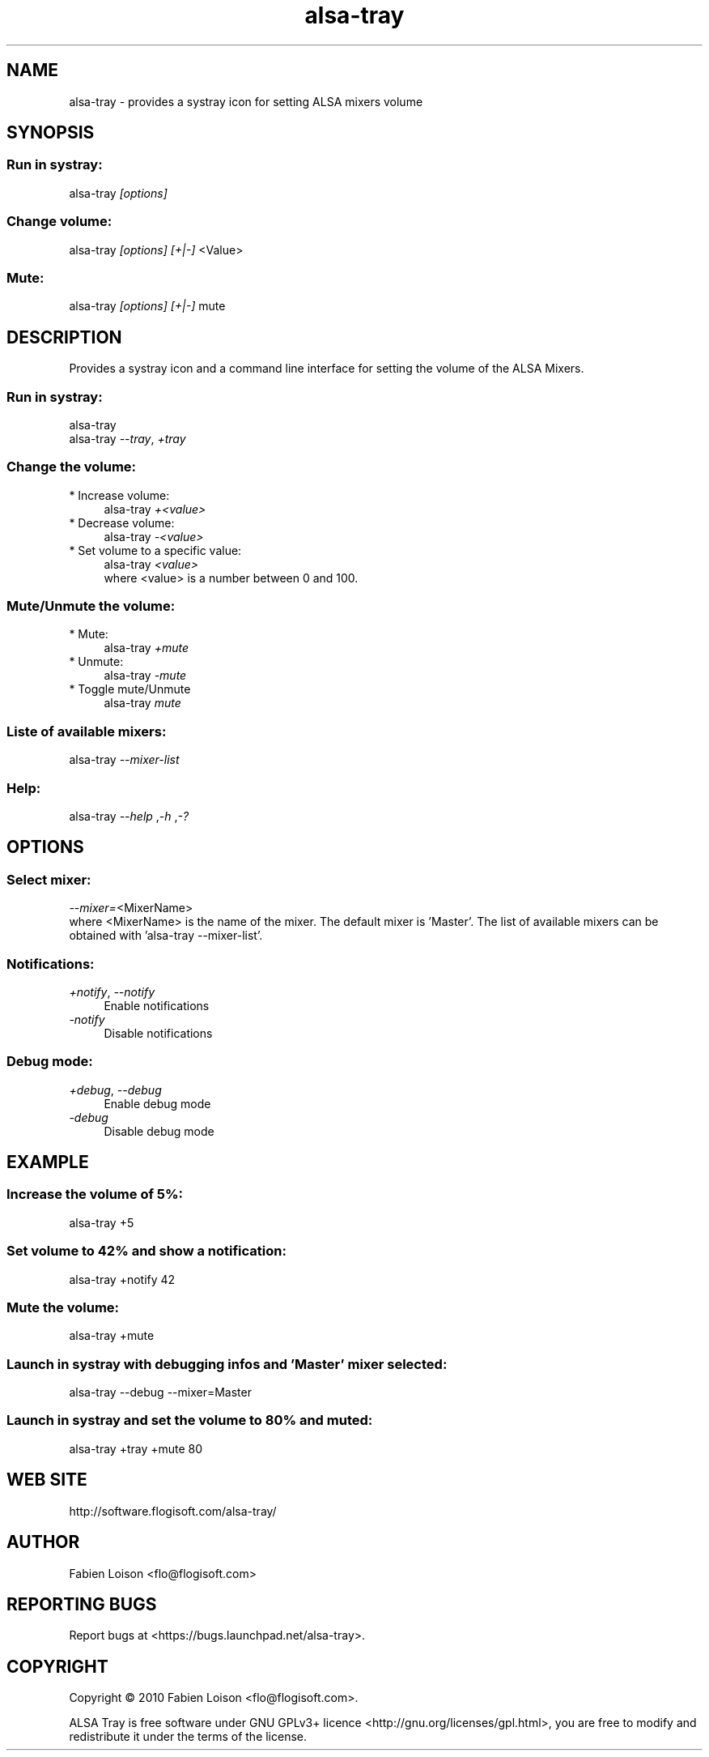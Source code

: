 .TH alsa\-tray 1 "Sat, 23 Oct 2010" "version 0.3" "ALSA TRAY"
 
.SH NAME
alsa\-tray \- provides a systray icon for setting ALSA mixers volume

.SH SYNOPSIS
.SS Run in systray:
.RI alsa\-tray " [options]

.SS Change volume:
.RI alsa\-tray " [options] [+|\-] "<Value>

.SS Mute:
.RI alsa\-tray " [options] [+|\-] "mute

.SH DESCRIPTION
Provides a systray icon and a command line interface for setting the
volume of the ALSA Mixers.

.SS Run in systray:
.RI alsa-tray
.RS 0
.RI alsa-tray " \-\-tray", " +tray


.SS Change the volume:
.TP 4
* Increase volume:
.RI alsa\-tray " +<value>
.TP 4
* Decrease volume:
.RI alsa\-tray " \-<value>
.TP 4
* Set volume to a specific value:
.RI alsa\-tray " <value>
.RS 4
where <value> is a number between 0 and 100.

.SS Mute/Unmute the volume:
.TP 4
* Mute:
.RI alsa\-tray " +mute
.TP 4
* Unmute:
.RI alsa\-tray " \-mute
.TP 4
* Toggle mute/Unmute
.RI alsa\-tray " mute

.SS Liste of available mixers:
.RI alsa\-tray " \-\-mixer\-list

.SS Help:
.RI alsa\-tray " \-\-help ", "\-h ", "\-?

.SH OPTIONS
.SS Select mixer:
.IR \-\-mixer= "<MixerName>
.RS 0
where <MixerName> is the name of the mixer.
The default mixer is 'Master'. The list of available mixers can
be obtained with 'alsa\-tray \-\-mixer\-list'.

.SS Notifications:
.TP 4
.IR +notify ", " \-\-notify
Enable notifications
.TP 4
.I \-notify
 Disable notifications

.SS Debug mode:
.TP 4
.IR +debug ", " \-\-debug
Enable debug mode
.TP 4
.I \-debug
Disable debug mode

.SH EXAMPLE
.SS Increase the volume of 5%:
alsa\-tray +5
.SS Set volume to 42% and show a notification:
alsa\-tray +notify 42
.SS Mute the volume:
alsa\-tray +mute
.SS Launch in systray with debugging infos and 'Master' mixer selected:
alsa\-tray \-\-debug \-\-mixer=Master
.SS Launch in systray and set the volume to 80% and muted:
alsa-tray +tray +mute 80


.SH WEB SITE
http://software.flogisoft.com/alsa\-tray/

.SH AUTHOR
Fabien Loison <flo@flogisoft.com>

.SH REPORTING BUGS
Report bugs at <https://bugs.launchpad.net/alsa\-tray>.

.SH COPYRIGHT
Copyright  ©  2010 Fabien Loison <flo@flogisoft.com>.
.PP
ALSA Tray is free software under GNU GPLv3+ licence <http://gnu.org/licenses/gpl.html>,
you are free to modify and redistribute it under the terms of the license.


